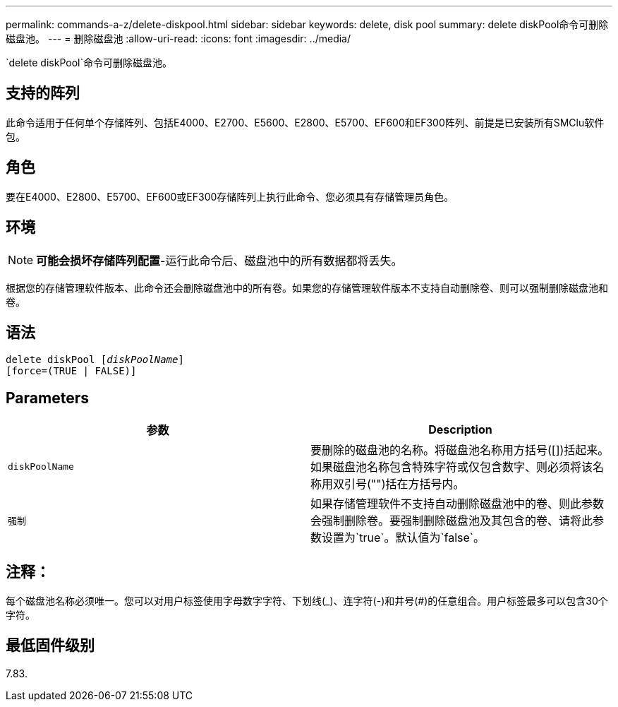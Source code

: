 ---
permalink: commands-a-z/delete-diskpool.html 
sidebar: sidebar 
keywords: delete, disk pool 
summary: delete diskPool命令可删除磁盘池。 
---
= 删除磁盘池
:allow-uri-read: 
:icons: font
:imagesdir: ../media/


[role="lead"]
`delete diskPool`命令可删除磁盘池。



== 支持的阵列

此命令适用于任何单个存储阵列、包括E4000、E2700、E5600、E2800、E5700、EF600和EF300阵列、前提是已安装所有SMClu软件包。



== 角色

要在E4000、E2800、E5700、EF600或EF300存储阵列上执行此命令、您必须具有存储管理员角色。



== 环境

[NOTE]
====
*可能会损坏存储阵列配置*-运行此命令后、磁盘池中的所有数据都将丢失。

====
根据您的存储管理软件版本、此命令还会删除磁盘池中的所有卷。如果您的存储管理软件版本不支持自动删除卷、则可以强制删除磁盘池和卷。



== 语法

[source, cli, subs="+macros"]
----
delete diskPool pass:quotes[[_diskPoolName_]]
[force=(TRUE | FALSE)]
----


== Parameters

|===
| 参数 | Description 


 a| 
`diskPoolName`
 a| 
要删除的磁盘池的名称。将磁盘池名称用方括号([])括起来。如果磁盘池名称包含特殊字符或仅包含数字、则必须将该名称用双引号("")括在方括号内。



 a| 
`强制`
 a| 
如果存储管理软件不支持自动删除磁盘池中的卷、则此参数会强制删除卷。要强制删除磁盘池及其包含的卷、请将此参数设置为`true`。默认值为`false`。

|===


== 注释：

每个磁盘池名称必须唯一。您可以对用户标签使用字母数字字符、下划线(_)、连字符(-)和井号(#)的任意组合。用户标签最多可以包含30个字符。



== 最低固件级别

7.83.
